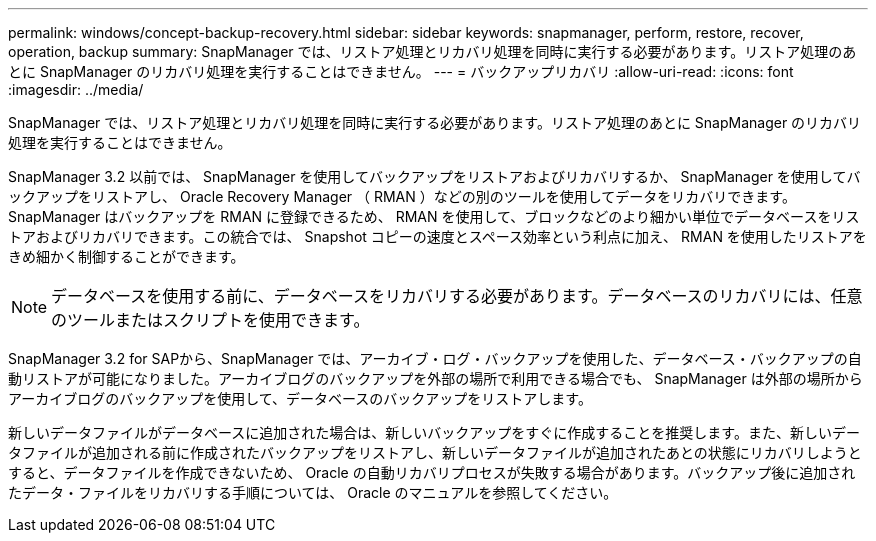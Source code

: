 ---
permalink: windows/concept-backup-recovery.html 
sidebar: sidebar 
keywords: snapmanager, perform, restore, recover, operation, backup 
summary: SnapManager では、リストア処理とリカバリ処理を同時に実行する必要があります。リストア処理のあとに SnapManager のリカバリ処理を実行することはできません。 
---
= バックアップリカバリ
:allow-uri-read: 
:icons: font
:imagesdir: ../media/


[role="lead"]
SnapManager では、リストア処理とリカバリ処理を同時に実行する必要があります。リストア処理のあとに SnapManager のリカバリ処理を実行することはできません。

SnapManager 3.2 以前では、 SnapManager を使用してバックアップをリストアおよびリカバリするか、 SnapManager を使用してバックアップをリストアし、 Oracle Recovery Manager （ RMAN ）などの別のツールを使用してデータをリカバリできます。SnapManager はバックアップを RMAN に登録できるため、 RMAN を使用して、ブロックなどのより細かい単位でデータベースをリストアおよびリカバリできます。この統合では、 Snapshot コピーの速度とスペース効率という利点に加え、 RMAN を使用したリストアをきめ細かく制御することができます。


NOTE: データベースを使用する前に、データベースをリカバリする必要があります。データベースのリカバリには、任意のツールまたはスクリプトを使用できます。

SnapManager 3.2 for SAPから、SnapManager では、アーカイブ・ログ・バックアップを使用した、データベース・バックアップの自動リストアが可能になりました。アーカイブログのバックアップを外部の場所で利用できる場合でも、 SnapManager は外部の場所からアーカイブログのバックアップを使用して、データベースのバックアップをリストアします。

新しいデータファイルがデータベースに追加された場合は、新しいバックアップをすぐに作成することを推奨します。また、新しいデータファイルが追加される前に作成されたバックアップをリストアし、新しいデータファイルが追加されたあとの状態にリカバリしようとすると、データファイルを作成できないため、 Oracle の自動リカバリプロセスが失敗する場合があります。バックアップ後に追加されたデータ・ファイルをリカバリする手順については、 Oracle のマニュアルを参照してください。
